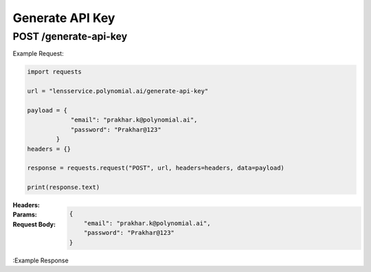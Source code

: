 ==================================
Generate API Key
==================================
--------------------------------
POST /generate-api-key
--------------------------------

Example Request:

.. code:: python

    import requests

    url = "lensservice.polynomial.ai/generate-api-key"

    payload = {
                "email": "prakhar.k@polynomial.ai",
                "password": "Prakhar@123"
            }
    headers = {}

    response = requests.request("POST", url, headers=headers, data=payload)

    print(response.text)


:Headers: 

:Params: 

:Request Body:
    .. code:: json
        
        {
            "email": "prakhar.k@polynomial.ai",
            "password": "Prakhar@123"
        }


:Example Response